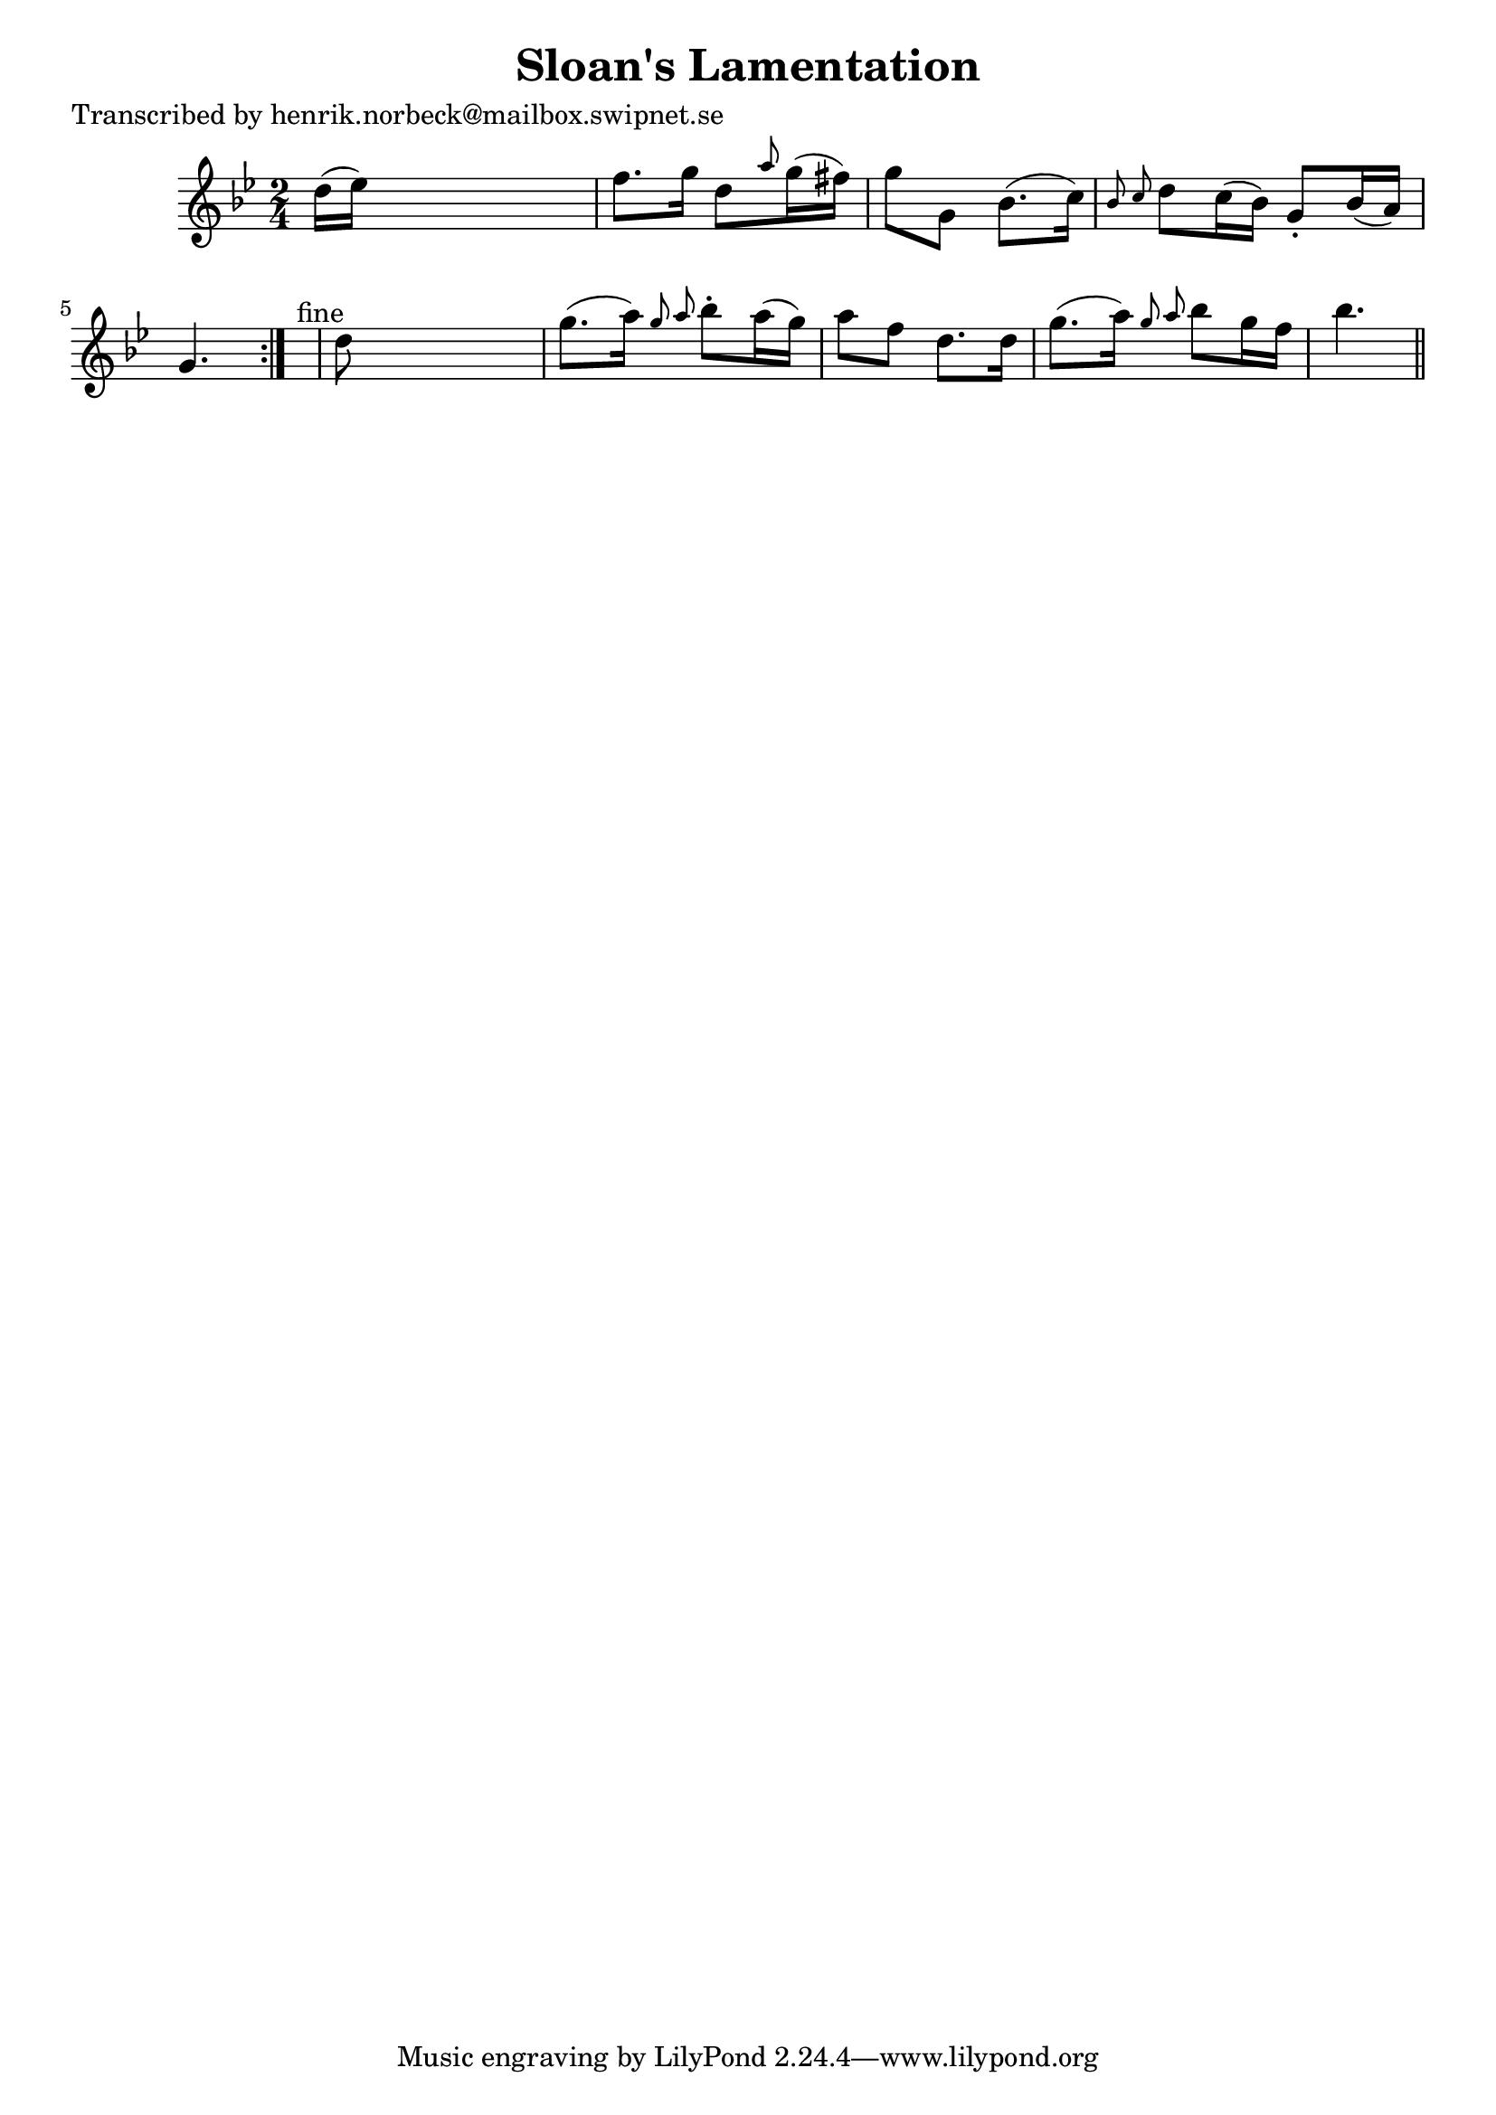 
\version "2.16.2"
% automatically converted by musicxml2ly from xml/0141_hn.xml

%% additional definitions required by the score:
\language "english"


\header {
    poet = "Transcribed by henrik.norbeck@mailbox.swipnet.se"
    encoder = "abc2xml version 63"
    encodingdate = "2015-01-25"
    title = "Sloan's Lamentation"
    }

\layout {
    \context { \Score
        autoBeaming = ##f
        }
    }
PartPOneVoiceOne =  \relative d'' {
    \repeat volta 2 {
        \key bf \major \time 2/4 d16 ( [ ef16 ) ] s4. | % 2
        f8. [ g16 ] d8 [ \grace { a'8 } g16 ( fs16 ) ] | % 3
        g8 [ g,8 ] bf8. ( [ c16 ) ] | % 4
        \grace { bf8 c8 } d8 [ c16 ( bf16 ) ] g8 -. [ bf16 ( a16 ) ] | % 5
        g4. }
    s8 ^"fine" | % 6
    d'8 s4. | % 7
    g8. ( [ a16 ) ] \grace { g8 a8 } bf8 -. [ a16 ( g16 ) ] | % 8
    a8 [ f8 ] d8. [ d16 ] | % 9
    g8. ( [ a16 ) ] \grace { g8 a8 } bf8 [ g16 f16 ] | \barNumberCheck
    #10
    bf4. \bar "||"
    ^"D.C." }


% The score definition
\score {
    <<
        \new Staff <<
            \context Staff << 
                \context Voice = "PartPOneVoiceOne" { \PartPOneVoiceOne }
                >>
            >>
        
        >>
    \layout {}
    % To create MIDI output, uncomment the following line:
    %  \midi {}
    }

